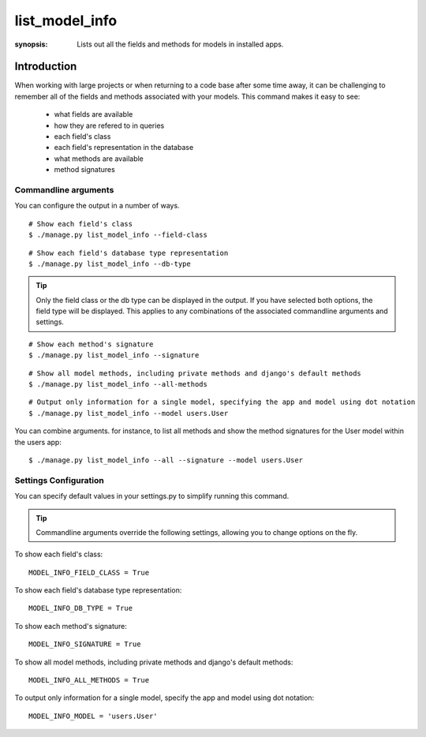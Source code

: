 list_model_info
===============

:synopsis: Lists out all the fields and methods for models in installed apps.

Introduction
------------

When working with large projects or when returning to a code base after some time away, it can be challenging to remember all of the
fields and methods associated with your models. This command makes it easy to see:

 * what fields are available
 * how they are refered to in queries
 * each field's class
 * each field's representation in the database
 * what methods are available
 * method signatures


Commandline arguments
^^^^^^^^^^^^^^^^^^^^^
You can configure the output in a number of ways.

::

  # Show each field's class
  $ ./manage.py list_model_info --field-class

::

  # Show each field's database type representation
  $ ./manage.py list_model_info --db-type


.. tip::
   Only the field class or the db type can be displayed in the output. If you have selected both options, the field type will be displayed.
   This applies to any combinations of the associated commandline arguments and settings.


::

  # Show each method's signature
  $ ./manage.py list_model_info --signature

::

  # Show all model methods, including private methods and django's default methods
  $ ./manage.py list_model_info --all-methods

::

  # Output only information for a single model, specifying the app and model using dot notation
  $ ./manage.py list_model_info --model users.User


You can combine arguments. for instance, to list all methods and show the method signatures for the User model within the users app::

  $ ./manage.py list_model_info --all --signature --model users.User



Settings Configuration
^^^^^^^^^^^^^^^^^^^^^^

You can specify default values in your settings.py to simplify running this command.


.. tip::
   Commandline arguments override the following settings, allowing you to change options on the fly.


To show each field's class::

    MODEL_INFO_FIELD_CLASS = True

To show each field's database type representation::

    MODEL_INFO_DB_TYPE = True

To show each method's signature::

    MODEL_INFO_SIGNATURE = True

To show all model methods, including private methods and django's default methods::

    MODEL_INFO_ALL_METHODS = True

To output only information for a single model, specify the app and model using dot notation::

    MODEL_INFO_MODEL = 'users.User'
